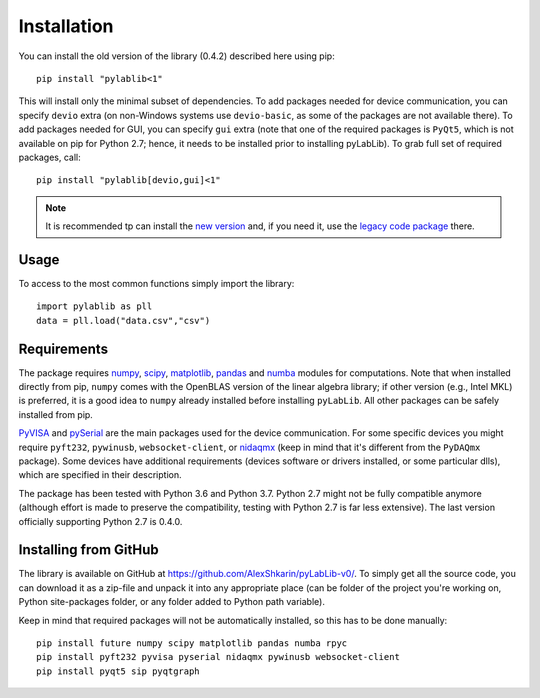 .. _install:

============
Installation
============

You can install the old version of the library (0.4.2) described here using pip::

    pip install "pylablib<1"

This will install only the minimal subset of dependencies. To add packages needed for device communication, you can specify ``devio`` extra (on non-Windows systems use ``devio-basic``, as some of the packages are not available there). To add packages needed for GUI, you can specify ``gui`` extra (note that one of the required packages is ``PyQt5``, which is not available on pip for Python 2.7; hence, it needs to be installed prior to installing pyLabLib). To grab full set of required packages, call::

    pip install "pylablib[devio,gui]<1"

.. note::
    It is recommended tp can install the `new version <https://pylablib.readthedocs.io/>`__ and, if you need it, use the `legacy code package <https://pylablib.readthedocs.io/en/latest/changelog.html#version-1-x>`__ there.

-----
Usage
-----

To access to the most common functions simply import the library::

    import pylablib as pll
    data = pll.load("data.csv","csv")

------------
Requirements
------------

The package requires `numpy <http://docs.scipy.org/doc/numpy/>`_, `scipy <http://docs.scipy.org/doc/scipy/reference/>`_, `matplotlib <http://matplotlib.org/>`_, `pandas <https://pandas.pydata.org/>`_ and `numba <http://numba.pydata.org/>`_ modules for computations. Note that when installed directly from pip, ``numpy`` comes with the OpenBLAS version of the linear algebra library; if other version (e.g., Intel MKL) is preferred, it is a good idea to ``numpy`` already installed before installing ``pyLabLib``. All other packages can be safely installed from pip.

`PyVISA <https://pyvisa.readthedocs.io/en/master/>`_ and `pySerial <https://pythonhosted.org/pyserial/>`_ are the main packages used for the device communication. For some specific devices you might require ``pyft232``, ``pywinusb``, ``websocket-client``, or `nidaqmx <https://nidaqmx-python.readthedocs.io/en/latest/>`_ (keep in mind that it's different from the ``PyDAQmx`` package). Some devices have additional requirements (devices software or drivers installed, or some particular dlls), which are specified in their description.

The package has been tested with Python 3.6 and Python 3.7. Python 2.7 might not be fully compatible anymore (although effort is made to preserve the compatibility, testing with Python 2.7 is far less extensive). The last version officially supporting Python 2.7 is 0.4.0.

.. _install-github:

-----------------------
Installing from  GitHub
-----------------------

The library is available on GitHub at https://github.com/AlexShkarin/pyLabLib-v0/. To simply get all the source code, you can download it as a zip-file and unpack it into any appropriate place (can be folder of the project you're working on, Python site-packages folder, or any folder added to Python path variable).

Keep in mind that required packages will not be automatically installed, so this has to be done manually::

    pip install future numpy scipy matplotlib pandas numba rpyc
    pip install pyft232 pyvisa pyserial nidaqmx pywinusb websocket-client
    pip install pyqt5 sip pyqtgraph